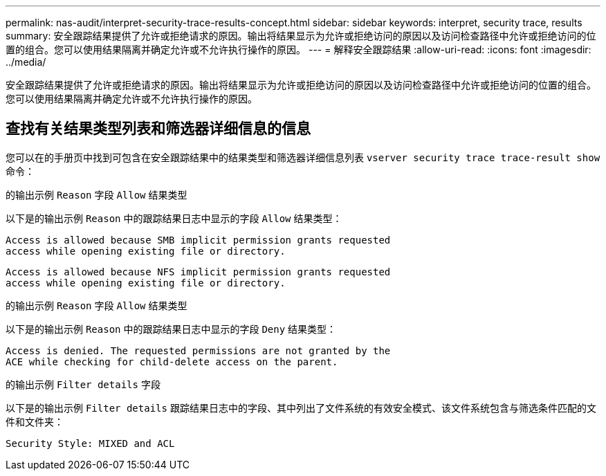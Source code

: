 ---
permalink: nas-audit/interpret-security-trace-results-concept.html 
sidebar: sidebar 
keywords: interpret, security trace, results 
summary: 安全跟踪结果提供了允许或拒绝请求的原因。输出将结果显示为允许或拒绝访问的原因以及访问检查路径中允许或拒绝访问的位置的组合。您可以使用结果隔离并确定允许或不允许执行操作的原因。 
---
= 解释安全跟踪结果
:allow-uri-read: 
:icons: font
:imagesdir: ../media/


[role="lead"]
安全跟踪结果提供了允许或拒绝请求的原因。输出将结果显示为允许或拒绝访问的原因以及访问检查路径中允许或拒绝访问的位置的组合。您可以使用结果隔离并确定允许或不允许执行操作的原因。



== 查找有关结果类型列表和筛选器详细信息的信息

您可以在的手册页中找到可包含在安全跟踪结果中的结果类型和筛选器详细信息列表 `vserver security trace trace-result show` 命令：

.的输出示例 `Reason` 字段 `Allow` 结果类型
以下是的输出示例 `Reason` 中的跟踪结果日志中显示的字段 `Allow` 结果类型：

[listing]
----
Access is allowed because SMB implicit permission grants requested
access while opening existing file or directory.
----
[listing]
----
Access is allowed because NFS implicit permission grants requested
access while opening existing file or directory.
----
.的输出示例 `Reason` 字段 `Allow` 结果类型
以下是的输出示例 `Reason` 中的跟踪结果日志中显示的字段 `Deny` 结果类型：

[listing]
----
Access is denied. The requested permissions are not granted by the
ACE while checking for child-delete access on the parent.
----
.的输出示例 `Filter details` 字段
以下是的输出示例 `Filter details` 跟踪结果日志中的字段、其中列出了文件系统的有效安全模式、该文件系统包含与筛选条件匹配的文件和文件夹：

[listing]
----
Security Style: MIXED and ACL
----